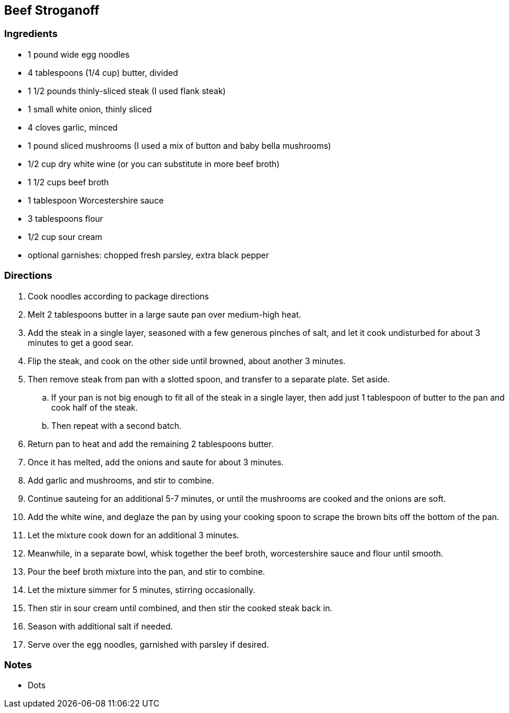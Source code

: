 == Beef Stroganoff

=== Ingredients

* 1 pound wide egg noodles
* 4 tablespoons (1/4 cup) butter, divided
* 1 1/2 pounds thinly-sliced steak (I used flank steak)
* 1 small white onion, thinly sliced
* 4 cloves garlic, minced
* 1 pound sliced mushrooms (I used a mix of button and baby bella mushrooms)
* 1/2 cup dry white wine (or you can substitute in more beef broth)
* 1 1/2 cups beef broth
* 1 tablespoon Worcestershire sauce
* 3 tablespoons flour
* 1/2 cup sour cream
* optional garnishes: chopped fresh parsley, extra black pepper

=== Directions

. Cook noodles according to package directions 
. Melt 2 tablespoons butter in a large saute pan over medium-high heat.
. Add the steak in a single layer, seasoned with a few generous pinches of salt, and let it cook undisturbed for about 3 minutes to get a good sear.
. Flip the steak, and cook on the other side until browned, about another 3 minutes.
. Then remove steak from pan with a slotted spoon, and transfer to a separate plate. Set aside.
    .. If your pan is not big enough to fit all of the steak in a single layer, then add just 1 tablespoon of butter to the pan and cook half of the steak.
    .. Then repeat with a second batch.
. Return pan to heat and add the remaining 2 tablespoons butter.
. Once it has melted, add the onions and saute for about 3 minutes.
. Add garlic and mushrooms, and stir to combine.
. Continue sauteing for an additional 5-7 minutes, or until the mushrooms are cooked and the onions are soft.
. Add the white wine, and deglaze the pan by using your cooking spoon to scrape the brown bits off the bottom of the pan.
. Let the mixture cook down for an additional 3 minutes.
. Meanwhile, in a separate bowl, whisk together the beef broth, worcestershire sauce and flour until smooth.
. Pour the beef broth mixture into the pan, and stir to combine.
. Let the mixture simmer for 5 minutes, stirring occasionally.
. Then stir in sour cream until combined, and then stir the cooked steak back in.
. Season with additional salt if needed.
. Serve over the egg noodles, garnished with parsley if desired.

=== Notes

* Dots
